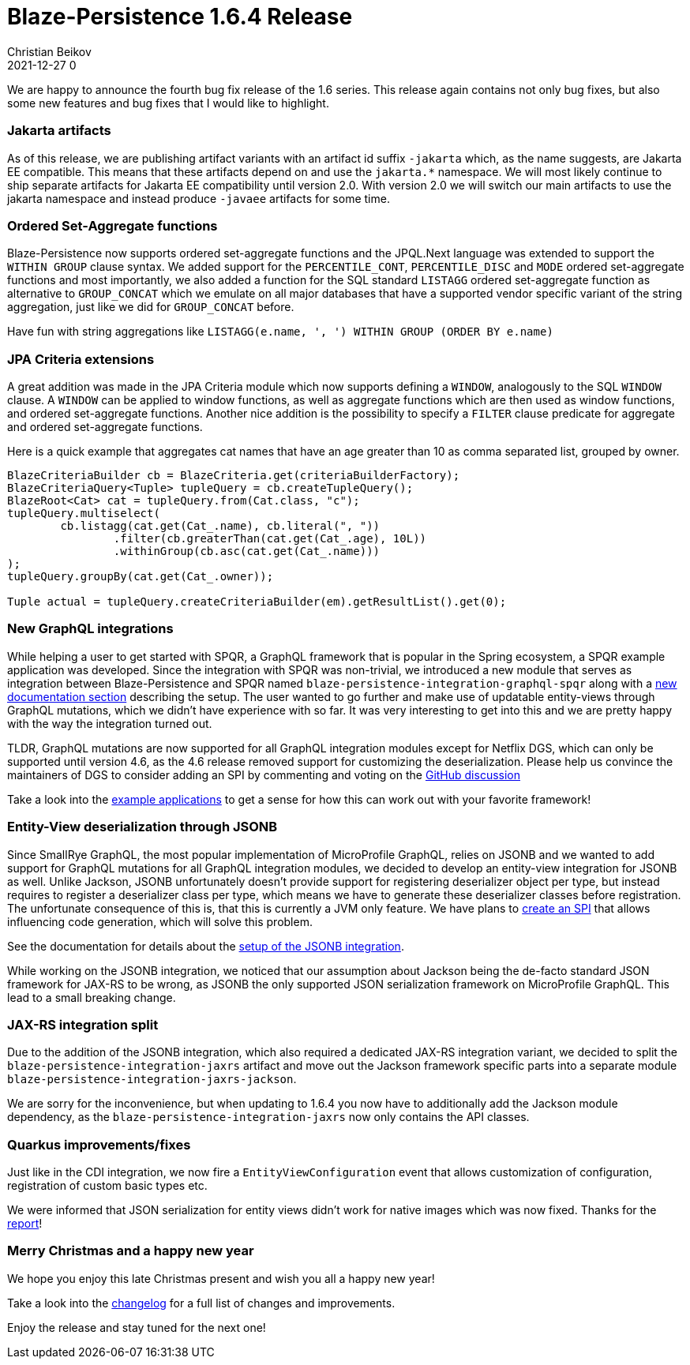 = Blaze-Persistence 1.6.4 Release
Christian Beikov
2021-12-27 0
:description: Blaze-Persistence version 1.6.4 was just released
:page: news
:icon: christian_head.png
:jbake-tags: announcement,release
:jbake-type: post
:jbake-status: published
:linkattrs:

We are happy to announce the fourth bug fix release of the 1.6 series. This release again contains not only bug fixes, but also some new features and bug fixes that I would like to highlight.

=== Jakarta artifacts

As of this release, we are publishing artifact variants with an artifact id suffix `-jakarta` which, as the name suggests, are Jakarta EE compatible.
This means that these artifacts depend on and use the `jakarta.*` namespace. We will most likely continue to ship separate artifacts for Jakarta EE compatibility until version 2.0.
With version 2.0 we will switch our main artifacts to use the jakarta namespace and instead produce `-javaee` artifacts for some time.

=== Ordered Set-Aggregate functions

Blaze-Persistence now supports ordered set-aggregate functions and the JPQL.Next language was extended to support the `WITHIN GROUP` clause syntax.
We added support for the `PERCENTILE_CONT`, `PERCENTILE_DISC` and `MODE` ordered set-aggregate functions and most importantly,
we also added a function for the SQL standard `LISTAGG` ordered set-aggregate function as alternative to `GROUP_CONCAT`
which we emulate on all major databases that have a supported vendor specific variant of the string aggregation, just like we did for `GROUP_CONCAT` before.

Have fun with string aggregations like `LISTAGG(e.name, ', ') WITHIN GROUP (ORDER BY e.name)`

=== JPA Criteria extensions

A great addition was made in the JPA Criteria module which now supports defining a `WINDOW`, analogously to the SQL `WINDOW` clause.
A `WINDOW` can be applied to window functions, as well as aggregate functions which are then used as window functions, and ordered set-aggregate functions.
Another nice addition is the possibility to specify a `FILTER` clause predicate for aggregate and ordered set-aggregate functions.

Here is a quick example that aggregates cat names that have an age greater than 10 as comma separated list, grouped by owner.

[source,java]
----
BlazeCriteriaBuilder cb = BlazeCriteria.get(criteriaBuilderFactory);
BlazeCriteriaQuery<Tuple> tupleQuery = cb.createTupleQuery();
BlazeRoot<Cat> cat = tupleQuery.from(Cat.class, "c");
tupleQuery.multiselect(
	cb.listagg(cat.get(Cat_.name), cb.literal(", "))
		.filter(cb.greaterThan(cat.get(Cat_.age), 10L))
		.withinGroup(cb.asc(cat.get(Cat_.name)))
);
tupleQuery.groupBy(cat.get(Cat_.owner));

Tuple actual = tupleQuery.createCriteriaBuilder(em).getResultList().get(0);
----

=== New GraphQL integrations

While helping a user to get started with SPQR, a GraphQL framework that is popular in the Spring ecosystem, a SPQR example application was developed.
Since the integration with SPQR was non-trivial, we introduced a new module that serves as integration between Blaze-Persistence and SPQR named `blaze-persistence-integration-graphql-spqr`
along with a https://persistence.blazebit.com/documentation/1.6/entity-view/manual/en_US/index.html#spqr-setup[new documentation section, window="_blank"] describing the setup.
The user wanted to go further and make use of updatable entity-views through GraphQL mutations, which we didn't have experience with so far.
It was very interesting to get into this and we are pretty happy with the way the integration turned out.

TLDR, GraphQL mutations are now supported for all GraphQL integration modules except for Netflix DGS, which can only be supported until version 4.6,
as the 4.6 release removed support for customizing the deserialization. Please help us convince the maintainers of DGS to consider adding an SPI by commenting and voting on the https://github.com/Netflix/dgs-framework/discussions/775[GitHub discussion, window="_blank"]

Take a look into the https://github.com/Blazebit/blaze-persistence/tree/main/examples[example applications, window="_blank"] to get a sense for how this can work out with your favorite framework!

=== Entity-View deserialization through JSONB

Since SmallRye GraphQL, the most popular implementation of MicroProfile GraphQL, relies on JSONB and we wanted to add support for GraphQL mutations for all GraphQL integration modules,
we decided to develop an entity-view integration for JSONB as well. Unlike Jackson, JSONB unfortunately doesn't provide support for registering deserializer object per type,
but instead requires to register a deserializer class per type, which means we have to generate these deserializer classes before registration.
The unfortunate consequence of this is, that this is currently a JVM only feature. We have plans to https://github.com/Blazebit/blaze-persistence/issues/1044[create an SPI, window="_blank"] that allows influencing code generation, which will solve this problem.

See the documentation for details about the https://persistence.blazebit.com/documentation/1.6/entity-view/manual/en_US/index.html#jsonb-integration[setup of the JSONB integration, window="_blank"].

While working on the JSONB integration, we noticed that our assumption about Jackson being the de-facto standard JSON framework for JAX-RS to be wrong,
as JSONB the only supported JSON serialization framework on MicroProfile GraphQL. This lead to a small breaking change.

=== JAX-RS integration split

Due to the addition of the JSONB integration, which also required a dedicated JAX-RS integration variant, we decided to split the `blaze-persistence-integration-jaxrs` artifact
and move out the Jackson framework specific parts into a separate module `blaze-persistence-integration-jaxrs-jackson`.

We are sorry for the inconvenience, but when updating to 1.6.4 you now have to additionally add the Jackson module dependency, as the `blaze-persistence-integration-jaxrs` now only contains the API classes.

=== Quarkus improvements/fixes

Just like in the CDI integration, we now fire a `EntityViewConfiguration` event that allows customization of configuration, registration of custom basic types etc.

We were informed that JSON serialization for entity views didn't work for native images which was now fixed. Thanks for the https://github.com/quarkusio/quarkus/issues/21930[report, window="_blank"]!

=== Merry Christmas and a happy new year

We hope you enjoy this late Christmas present and wish you all a happy new year!

Take a look into the https://github.com/Blazebit/blaze-persistence/blob/main/CHANGELOG.md#164[changelog, window="_blank"] for a full list of changes and improvements.

Enjoy the release and stay tuned for the next one!